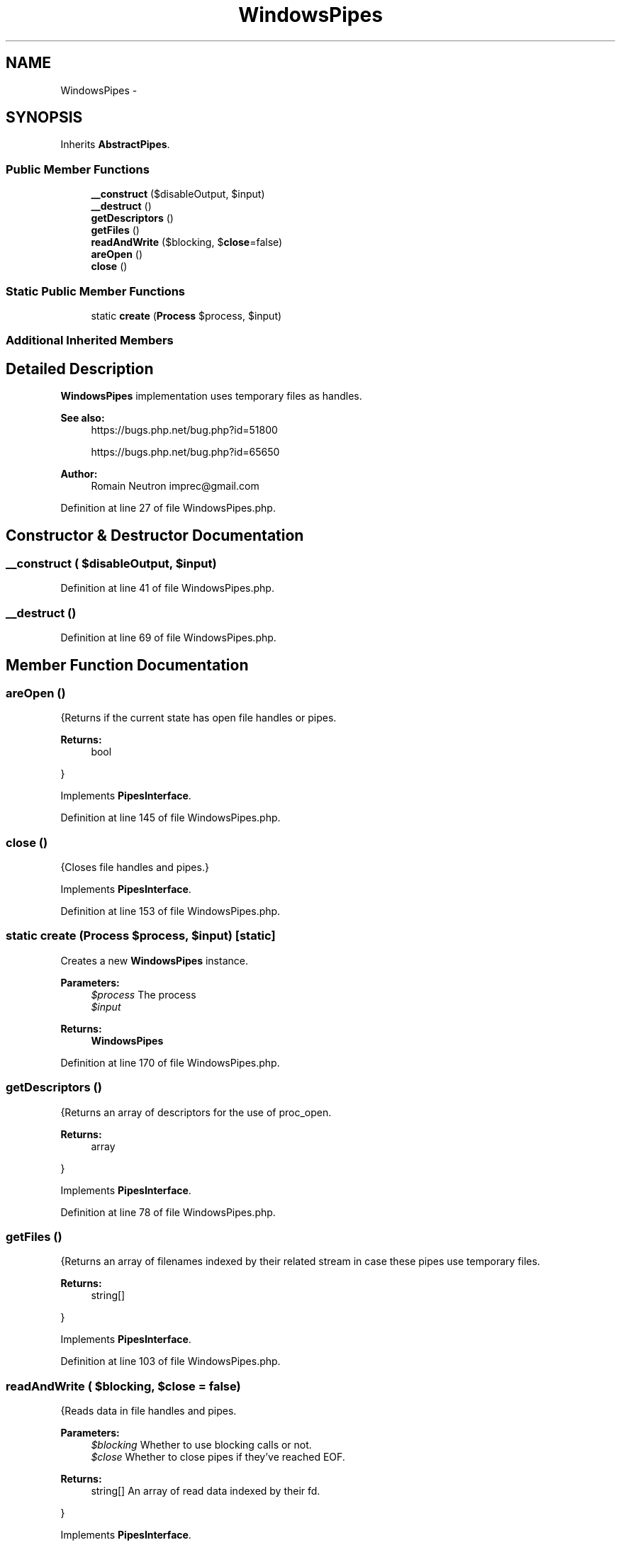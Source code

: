 .TH "WindowsPipes" 3 "Tue Apr 14 2015" "Version 1.0" "VirtualSCADA" \" -*- nroff -*-
.ad l
.nh
.SH NAME
WindowsPipes \- 
.SH SYNOPSIS
.br
.PP
.PP
Inherits \fBAbstractPipes\fP\&.
.SS "Public Member Functions"

.in +1c
.ti -1c
.RI "\fB__construct\fP ($disableOutput, $input)"
.br
.ti -1c
.RI "\fB__destruct\fP ()"
.br
.ti -1c
.RI "\fBgetDescriptors\fP ()"
.br
.ti -1c
.RI "\fBgetFiles\fP ()"
.br
.ti -1c
.RI "\fBreadAndWrite\fP ($blocking, $\fBclose\fP=false)"
.br
.ti -1c
.RI "\fBareOpen\fP ()"
.br
.ti -1c
.RI "\fBclose\fP ()"
.br
.in -1c
.SS "Static Public Member Functions"

.in +1c
.ti -1c
.RI "static \fBcreate\fP (\fBProcess\fP $process, $input)"
.br
.in -1c
.SS "Additional Inherited Members"
.SH "Detailed Description"
.PP 
\fBWindowsPipes\fP implementation uses temporary files as handles\&.
.PP
\fBSee also:\fP
.RS 4
https://bugs.php.net/bug.php?id=51800 
.PP
https://bugs.php.net/bug.php?id=65650
.RE
.PP
\fBAuthor:\fP
.RS 4
Romain Neutron imprec@gmail.com 
.RE
.PP

.PP
Definition at line 27 of file WindowsPipes\&.php\&.
.SH "Constructor & Destructor Documentation"
.PP 
.SS "__construct ( $disableOutput,  $input)"

.PP
Definition at line 41 of file WindowsPipes\&.php\&.
.SS "__destruct ()"

.PP
Definition at line 69 of file WindowsPipes\&.php\&.
.SH "Member Function Documentation"
.PP 
.SS "areOpen ()"
{Returns if the current state has open file handles or pipes\&.
.PP
\fBReturns:\fP
.RS 4
bool
.RE
.PP
} 
.PP
Implements \fBPipesInterface\fP\&.
.PP
Definition at line 145 of file WindowsPipes\&.php\&.
.SS "close ()"
{Closes file handles and pipes\&.} 
.PP
Implements \fBPipesInterface\fP\&.
.PP
Definition at line 153 of file WindowsPipes\&.php\&.
.SS "static create (\fBProcess\fP $process,  $input)\fC [static]\fP"
Creates a new \fBWindowsPipes\fP instance\&.
.PP
\fBParameters:\fP
.RS 4
\fI$process\fP The process 
.br
\fI$input\fP 
.RE
.PP
\fBReturns:\fP
.RS 4
\fBWindowsPipes\fP 
.RE
.PP

.PP
Definition at line 170 of file WindowsPipes\&.php\&.
.SS "getDescriptors ()"
{Returns an array of descriptors for the use of proc_open\&.
.PP
\fBReturns:\fP
.RS 4
array
.RE
.PP
} 
.PP
Implements \fBPipesInterface\fP\&.
.PP
Definition at line 78 of file WindowsPipes\&.php\&.
.SS "getFiles ()"
{Returns an array of filenames indexed by their related stream in case these pipes use temporary files\&.
.PP
\fBReturns:\fP
.RS 4
string[]
.RE
.PP
} 
.PP
Implements \fBPipesInterface\fP\&.
.PP
Definition at line 103 of file WindowsPipes\&.php\&.
.SS "readAndWrite ( $blocking,  $close = \fCfalse\fP)"
{Reads data in file handles and pipes\&.
.PP
\fBParameters:\fP
.RS 4
\fI$blocking\fP Whether to use blocking calls or not\&. 
.br
\fI$close\fP Whether to close pipes if they've reached EOF\&.
.RE
.PP
\fBReturns:\fP
.RS 4
string[] An array of read data indexed by their fd\&.
.RE
.PP
} 
.PP
Implements \fBPipesInterface\fP\&.
.PP
Definition at line 111 of file WindowsPipes\&.php\&.

.SH "Author"
.PP 
Generated automatically by Doxygen for VirtualSCADA from the source code\&.
